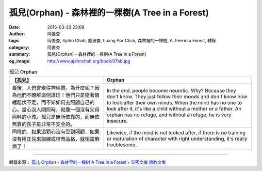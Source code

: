 孤兒(Orphan) - 森林裡的一棵樹(A Tree in a Forest)
#################################################

:date: 2015-03-30 23:09
:author: 阿姜查
:tags: 阿姜查, Ajahn Chah, 隆波查, Luang Por Chah, 森林裡的一棵樹, A Tree in a Forest, 轉錄
:category: 阿姜查
:summary: 孤兒(Orphan) - 森林裡的一棵樹(A Tree in a Forest)
:og_image: http://www.ajahnchah.org/book/07bb.jpg


.. list-table:: 孤兒 Orphan
   :header-rows: 1

   * - 【孤兒】

     - Orphan

   * - 最後，人們會變得神經質。為什麼呢？因為他們不瞭解這個道理！他們只是隨著情緒起伏不定，而不知如何去照顧自己的心。當心沒人關照時，就像一個沒有父母照料的小孩。孤兒是無所依靠的，而無依無靠的孩子是非常不安全的。

     - In the end, people become neurotic. Why? Because they don't know. They just follow their moods and don't know how to look after their own minds. When the mind has no one to look after it, it's like a child without a mother or a father. An orphan has no refuge, and without a refuge, he is very insecure.

   * - 同樣的，如果這顆心沒有受到照顧，如果沒有用正見來訓練或培育品格，就相當麻煩了！

     - Likewise, if the mind is not looked after, if there is no training or maturation of character with right understanding, it's really troublesome.

----

轉錄來源： `孤儿 Orphan - 森林里的一棵树 A Tree in a Forest - 显密文库 佛教文集 <http://read.goodweb.cn/news/news_view.asp?newsid=104776>`_
